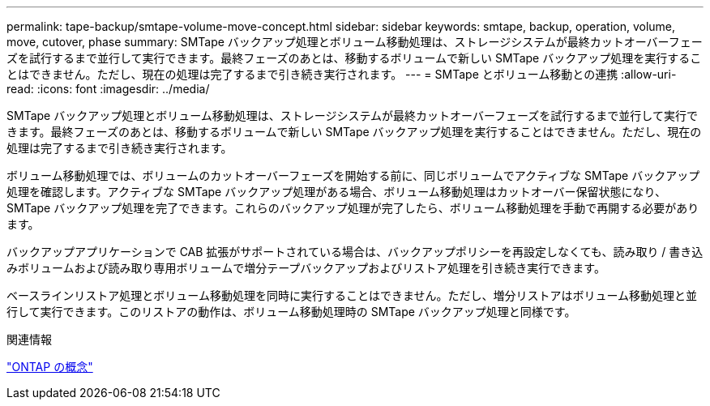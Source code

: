 ---
permalink: tape-backup/smtape-volume-move-concept.html 
sidebar: sidebar 
keywords: smtape, backup, operation, volume, move, cutover, phase 
summary: SMTape バックアップ処理とボリューム移動処理は、ストレージシステムが最終カットオーバーフェーズを試行するまで並行して実行できます。最終フェーズのあとは、移動するボリュームで新しい SMTape バックアップ処理を実行することはできません。ただし、現在の処理は完了するまで引き続き実行されます。 
---
= SMTape とボリューム移動との連携
:allow-uri-read: 
:icons: font
:imagesdir: ../media/


[role="lead"]
SMTape バックアップ処理とボリューム移動処理は、ストレージシステムが最終カットオーバーフェーズを試行するまで並行して実行できます。最終フェーズのあとは、移動するボリュームで新しい SMTape バックアップ処理を実行することはできません。ただし、現在の処理は完了するまで引き続き実行されます。

ボリューム移動処理では、ボリュームのカットオーバーフェーズを開始する前に、同じボリュームでアクティブな SMTape バックアップ処理を確認します。アクティブな SMTape バックアップ処理がある場合、ボリューム移動処理はカットオーバー保留状態になり、 SMTape バックアップ処理を完了できます。これらのバックアップ処理が完了したら、ボリューム移動処理を手動で再開する必要があります。

バックアップアプリケーションで CAB 拡張がサポートされている場合は、バックアップポリシーを再設定しなくても、読み取り / 書き込みボリュームおよび読み取り専用ボリュームで増分テープバックアップおよびリストア処理を引き続き実行できます。

ベースラインリストア処理とボリューム移動処理を同時に実行することはできません。ただし、増分リストアはボリューム移動処理と並行して実行できます。このリストアの動作は、ボリューム移動処理時の SMTape バックアップ処理と同様です。

.関連情報
link:../concepts/index.html["ONTAP の概念"]
